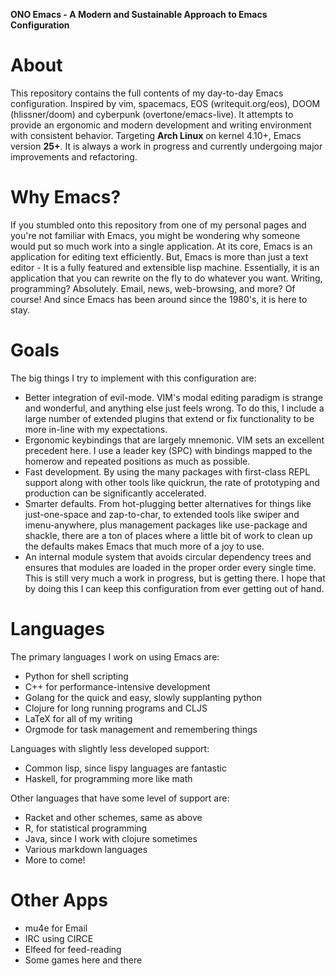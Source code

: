 #+OPTIONS: toc:1
#+BEGIN_CENTER
*ONO Emacs - A Modern and Sustainable Approach to Emacs Configuration*
#+END_CENTER

[[./ono-screenshot.png]]

* About

This repository contains the full contents of my day-to-day Emacs configuration. Inspired by vim, spacemacs, EOS (writequit.org/eos), DOOM (hlissner/doom) and cyberpunk (overtone/emacs-live). It attempts to provide an ergonomic and modern development and writing environment with consistent behavior. Targeting *Arch Linux* on kernel 4.10+, Emacs version *25+*. It is always a work in progress and currently undergoing major improvements and refactoring.

* Why Emacs?

If you stumbled onto this repository from one of my personal pages and you're not familiar with Emacs, you might be wondering why someone would put so much work into a single application. At its core, Emacs is an application for editing text efficiently. But, Emacs is more than just a text editor - It is a fully featured and extensible lisp machine. Essentially, it is an application that you can rewrite on the fly to do whatever you want. Writing, programming? Absolutely. Email, news, web-browsing, and more? Of course! And since Emacs has been around since the 1980's, it is here to stay.

* Goals

The big things I try to implement with this configuration are:
- Better integration of evil-mode. VIM's modal editing paradigm is strange and wonderful, and anything else just feels wrong. To do this, I include a large number of extended plugins that extend or fix functionality to be more in-line with my expectations.
- Ergonomic keybindings that are largely mnemonic. VIM sets an excellent precedent here. I use a leader key (SPC) with bindings mapped to the homerow and repeated positions as much as possible.
- Fast development. By using the many packages with first-class REPL support along with other tools like quickrun, the rate of prototyping and production can be significantly accelerated.
- Smarter defaults. From hot-plugging better alternatives for things like just-one-space and zap-to-char, to extended tools like swiper and imenu-anywhere, plus management packages like use-package and shackle, there are a ton of places where a little bit of work to clean up the defaults makes Emacs that much more of a joy to use.
- An internal module system that avoids circular dependency trees and ensures that modules are loaded in the proper order every single time. This is still very much a work in progress, but is getting there. I hope that by doing this I can keep this configuration from ever getting out of hand.

* Languages
The primary languages I work on using Emacs are:
- Python for shell scripting
- C++ for performance-intensive development
- Golang for the quick and easy, slowly supplanting python
- Clojure for long running programs and CLJS
- LaTeX for all of my writing
- Orgmode for task management and remembering things
Languages with slightly less developed support:
- Common lisp, since lispy languages are fantastic
- Haskell, for programming more like math
Other languages that have some level of support are:
- Racket and other schemes, same as above
- R, for statistical programming
- Java, since I work with clojure sometimes
- Various markdown languages
- More to come!
* Other Apps
- mu4e for Email
- IRC using CIRCE
- Elfeed for feed-reading
- Some games here and there
